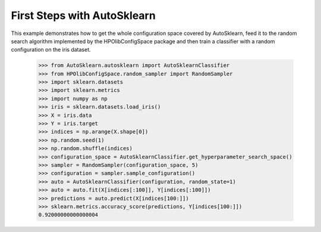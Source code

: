First Steps with AutoSklearn
****************************

This example demonstrates how to get the whole configuration space covered by
AutoSklearn, feed it to the random search algorithm implemented by the
HPOlibConfigSpace package and then train a classifier with a random
configuration on the iris dataset.

    >>> from AutoSklearn.autosklearn import AutoSklearnClassifier
    >>> from HPOlibConfigSpace.random_sampler import RandomSampler
    >>> import sklearn.datasets
    >>> import sklearn.metrics
    >>> import numpy as np
    >>> iris = sklearn.datasets.load_iris()
    >>> X = iris.data
    >>> Y = iris.target
    >>> indices = np.arange(X.shape[0])
    >>> np.random.seed(1)
    >>> np.random.shuffle(indices)
    >>> configuration_space = AutoSklearnClassifier.get_hyperparameter_search_space()
    >>> sampler = RandomSampler(configuration_space, 5)
    >>> configuration = sampler.sample_configuration()
    >>> auto = AutoSklearnClassifier(configuration, random_state=1)
    >>> auto = auto.fit(X[indices[:100]], Y[indices[:100]])
    >>> predictions = auto.predict(X[indices[100:]])
    >>> sklearn.metrics.accuracy_score(predictions, Y[indices[100:]])
    0.92000000000000004
